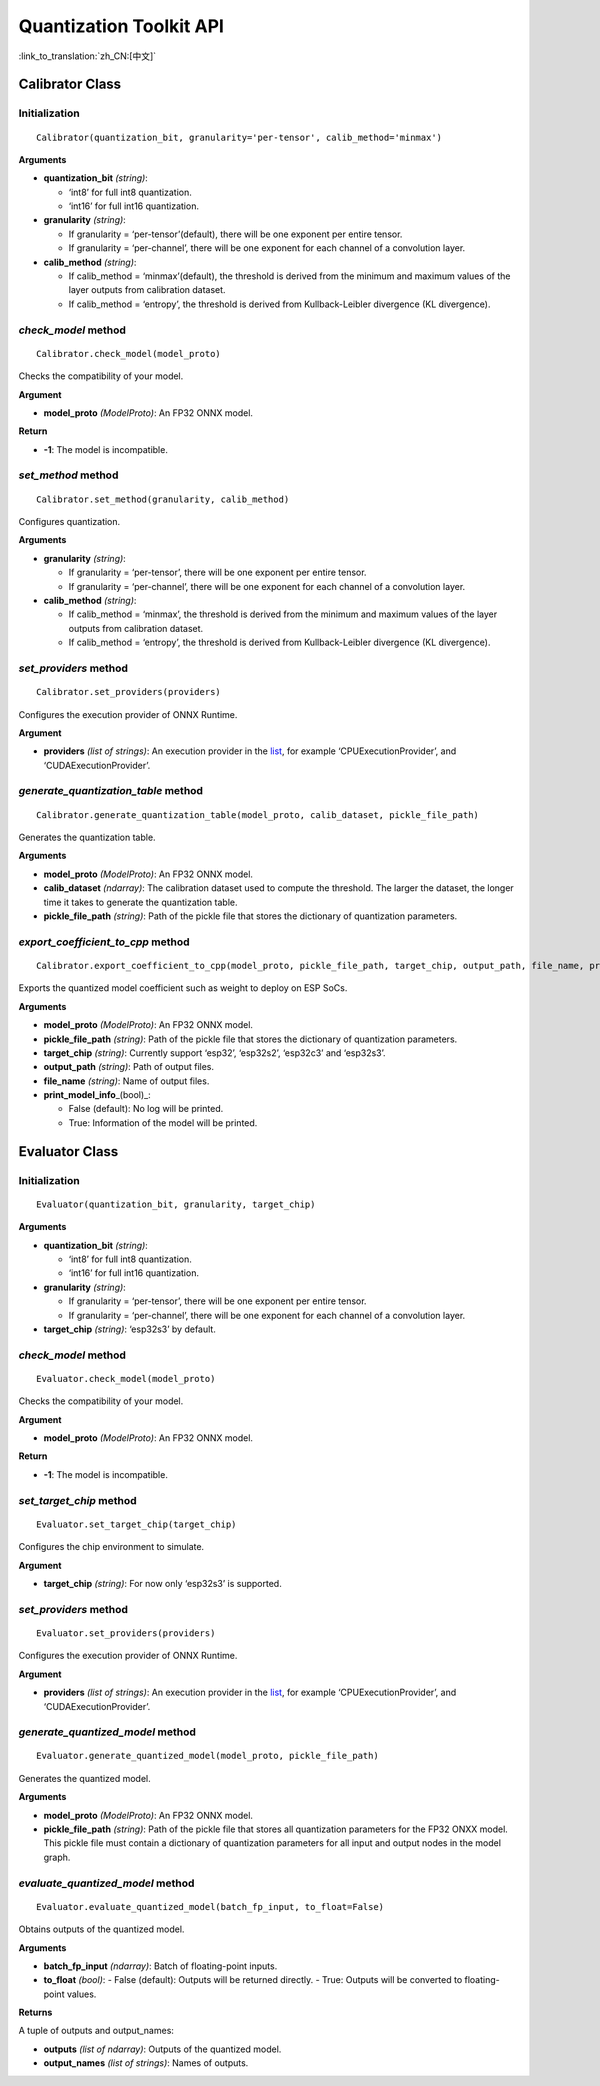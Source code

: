 Quantization Toolkit API
========================

:link_to_translation:`zh_CN:[中文]`

Calibrator Class
----------------

Initialization
~~~~~~~~~~~~~~

::

   Calibrator(quantization_bit, granularity='per-tensor', calib_method='minmax')

**Arguments**

- **quantization_bit** *(string)*:

  - ‘int8’ for full int8 quantization.
  - ‘int16’ for full int16 quantization.

- **granularity** *(string)*:

  - If granularity = ‘per-tensor’(default), there will be one exponent per entire tensor.
  - If granularity = ‘per-channel’, there will be one exponent for each channel of a convolution layer.

- **calib_method** *(string)*:

  - If calib_method = ‘minmax’(default), the threshold is derived from the minimum and maximum values of the layer outputs from calibration dataset.
  - If calib_method = ‘entropy’, the threshold is derived from Kullback-Leibler divergence (KL divergence).

*check_model* method
~~~~~~~~~~~~~~~~~~~~

::

   Calibrator.check_model(model_proto)

Checks the compatibility of your model.

**Argument**

- **model_proto** *(ModelProto)*: An FP32 ONNX model.

**Return**

- **-1**: The model is incompatible.

*set_method* method
~~~~~~~~~~~~~~~~~~~

::

   Calibrator.set_method(granularity, calib_method)

Configures quantization.

**Arguments**

- **granularity** *(string)*:

  - If granularity = ‘per-tensor’, there will be one exponent per entire tensor.
  - If granularity = ‘per-channel’, there will be one exponent for each channel of a convolution layer.

- **calib_method** *(string)*:

  - If calib_method = ‘minmax’, the threshold is derived from the minimum and maximum values of the layer outputs from calibration dataset.
  - If calib_method = ‘entropy’, the threshold is derived from Kullback-Leibler divergence (KL divergence).

*set_providers* method
~~~~~~~~~~~~~~~~~~~~~~

::

   Calibrator.set_providers(providers)

Configures the execution provider of ONNX Runtime.

**Argument**

- **providers** *(list of strings)*: An execution provider in the `list <https://onnxruntime.ai/docs/reference/execution-providers/>`__, for example ‘CPUExecutionProvider’, and ‘CUDAExecutionProvider’.

*generate_quantization_table* method
~~~~~~~~~~~~~~~~~~~~~~~~~~~~~~~~~~~~

::

   Calibrator.generate_quantization_table(model_proto, calib_dataset, pickle_file_path)

Generates the quantization table.

**Arguments**

- **model_proto** *(ModelProto)*: An FP32 ONNX model.
- **calib_dataset** *(ndarray)*: The calibration dataset used to compute the threshold. The larger the dataset, the longer time it takes to generate the quantization table.
- **pickle_file_path** *(string)*: Path of the pickle file that stores the dictionary of quantization parameters.

*export_coefficient_to_cpp* method
~~~~~~~~~~~~~~~~~~~~~~~~~~~~~~~~~~

::

   Calibrator.export_coefficient_to_cpp(model_proto, pickle_file_path, target_chip, output_path, file_name, print_model_info=False)

Exports the quantized model coefficient such as weight to deploy on ESP SoCs.

**Arguments**

- **model_proto** *(ModelProto)*: An FP32 ONNX model.
- **pickle_file_path** *(string)*: Path of the pickle file that stores the dictionary of quantization parameters.
- **target_chip** *(string)*: Currently support ‘esp32’, ‘esp32s2’, ‘esp32c3’ and ‘esp32s3’.
- **output_path** *(string)*: Path of output files.
- **file_name** *(string)*: Name of output files.
- **print_model_info**\ \_(bool)_:

  - False (default): No log will be printed.
  - True: Information of the model will be printed.

Evaluator Class
---------------

.. _initialization-1:

Initialization
~~~~~~~~~~~~~~

::

   Evaluator(quantization_bit, granularity, target_chip)

**Arguments**

- **quantization_bit** *(string)*:

  - ‘int8’ for full int8 quantization.
  - ‘int16’ for full int16 quantization.

- **granularity** *(string)*:

  - If granularity = ‘per-tensor’, there will be one exponent per entire tensor.
  - If granularity = ‘per-channel’, there will be one exponent for each channel of a convolution layer.

- **target_chip** *(string)*: ‘esp32s3’ by default.

.. _check_model-method-1:

*check_model* method
~~~~~~~~~~~~~~~~~~~~

::

   Evaluator.check_model(model_proto)

Checks the compatibility of your model.

**Argument**

- **model_proto** *(ModelProto)*: An FP32 ONNX model.

**Return**

- **-1**: The model is incompatible.

*set_target_chip* method
~~~~~~~~~~~~~~~~~~~~~~~~

::

   Evaluator.set_target_chip(target_chip)

Configures the chip environment to simulate.

**Argument**

- **target_chip** *(string)*: For now only ‘esp32s3’ is supported.

.. _set_providers-method-1:

*set_providers* method
~~~~~~~~~~~~~~~~~~~~~~

::

   Evaluator.set_providers(providers)

Configures the execution provider of ONNX Runtime.

**Argument**

- **providers** *(list of strings)*: An execution provider in the `list <https://onnxruntime.ai/docs/reference/execution-providers/>`__, for example ‘CPUExecutionProvider’, and ‘CUDAExecutionProvider’.

*generate_quantized_model* method
~~~~~~~~~~~~~~~~~~~~~~~~~~~~~~~~~

::

   Evaluator.generate_quantized_model(model_proto, pickle_file_path)

Generates the quantized model.

**Arguments**

- **model_proto** *(ModelProto)*: An FP32 ONNX model.
- **pickle_file_path** *(string)*: Path of the pickle file that stores all quantization parameters for the FP32 ONXX model. This pickle file must contain a dictionary of quantization parameters for all input and output nodes in the model graph.

*evaluate_quantized_model* method
~~~~~~~~~~~~~~~~~~~~~~~~~~~~~~~~~

::

   Evaluator.evaluate_quantized_model(batch_fp_input, to_float=False)

Obtains outputs of the quantized model.

**Arguments**

- **batch_fp_input** *(ndarray)*: Batch of floating-point inputs.
- **to_float** *(bool)*:
  - False (default): Outputs will be returned directly.
  - True: Outputs will be converted to floating-point values.

**Returns**

A tuple of outputs and output_names:

- **outputs** *(list of ndarray)*: Outputs of the quantized model.
- **output_names** *(list of strings)*: Names of outputs.
